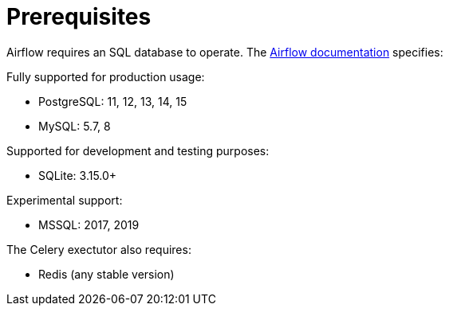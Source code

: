 = Prerequisites

Airflow requires an SQL database to operate. The https://airflow.apache.org/docs/apache-airflow/stable/installation/prerequisites.html[Airflow documentation] specifies:

Fully supported for production usage:

* PostgreSQL: 11, 12, 13, 14, 15
* MySQL: 5.7, 8

Supported for development and testing purposes:

* SQLite: 3.15.0+

Experimental support:

* MSSQL: 2017, 2019

The Celery exectutor also requires:

* Redis (any stable version)